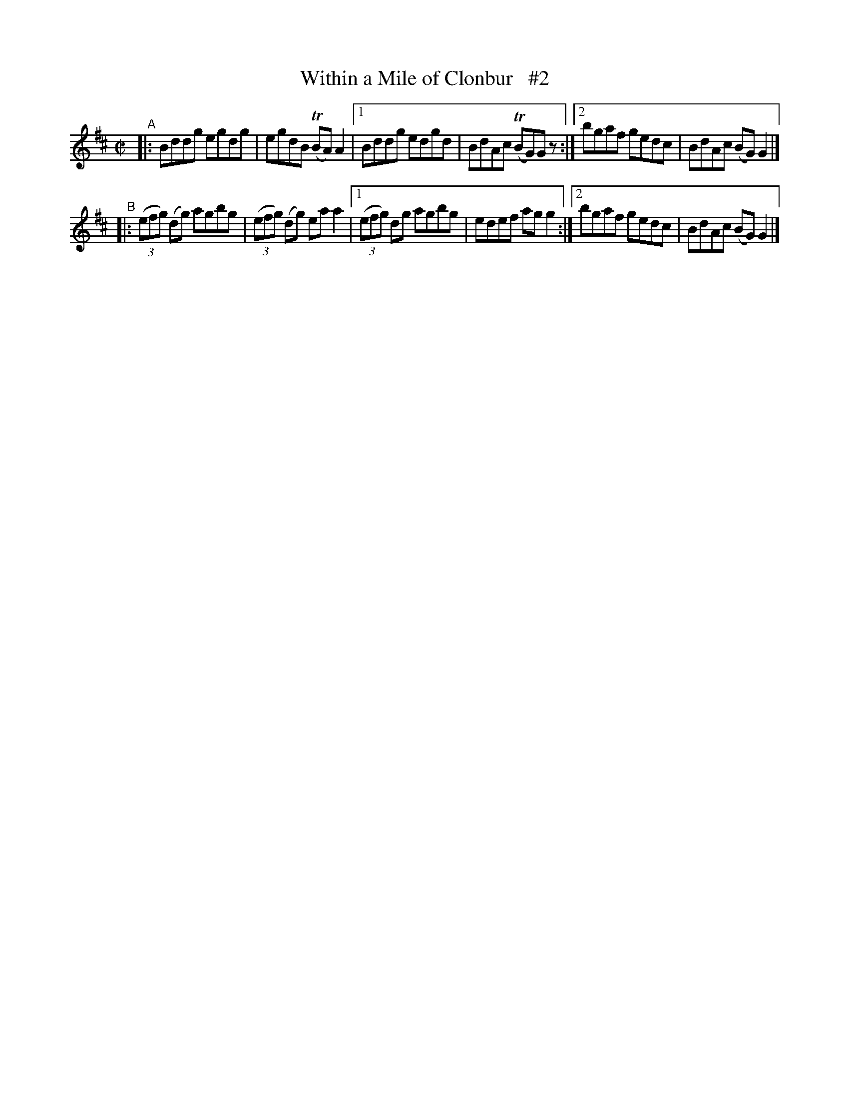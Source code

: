 X: 672
T: Within a Mile of Clonbur   #2
R: reel
%S: s:2 b:12(6+6)
B: Francis O'Neill: "The Dance Music of Ireland" (1907) #672
Z: Frank Nordberg - http://www.musicaviva.com
F: http://www.musicaviva.com/abc/tunes/ireland/oneill-1001/0672/oneill-1001-0672-1.abc
%m: Tn = (3n/o/n/
M: C|
L: 1/8
K: D
"^A"\
|: Bddg egdg | egdB (TBA)A2 |\
[1 Bddg edgd | BdAc (TBG)Gz :|\
[2 bgaf gedc | BdAc (BG)G2 |]
"^B"\
|: (3(efg) (dg) agbg | (3(efg) (dg) eaa2 |\
[1 (3(efg) dg agbg | edef agg2 :|\
[2 bgaf gedc | BdAc (BG)G2 |]
